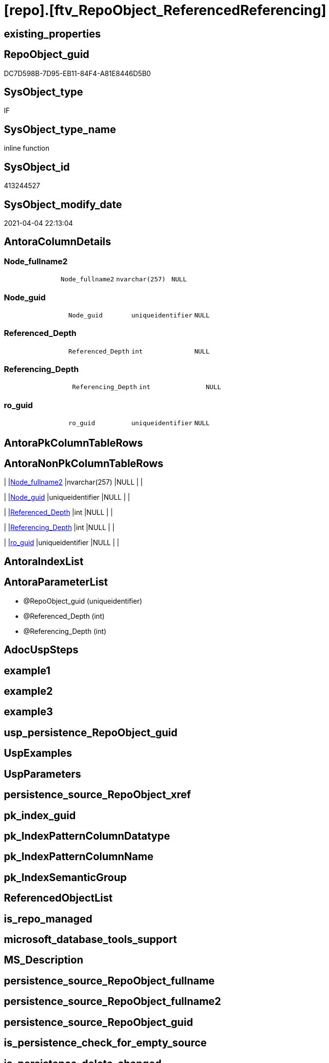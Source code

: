 = [repo].[ftv_RepoObject_ReferencedReferencing]

== existing_properties

// tag::existing_properties[]
:ExistsProperty--AntoraReferencedList:
:ExistsProperty--AntoraReferencingList:
:ExistsProperty--sql_modules_definition:
:ExistsProperty--AntoraParameterList:
:ExistsProperty--Columns:
// end::existing_properties[]

== RepoObject_guid

// tag::RepoObject_guid[]
DC7D598B-7D95-EB11-84F4-A81E8446D5B0
// end::RepoObject_guid[]

== SysObject_type

// tag::SysObject_type[]
IF
// end::SysObject_type[]

== SysObject_type_name

// tag::SysObject_type_name[]
inline function
// end::SysObject_type_name[]

== SysObject_id

// tag::SysObject_id[]
413244527
// end::SysObject_id[]

== SysObject_modify_date

// tag::SysObject_modify_date[]
2021-04-04 22:13:04
// end::SysObject_modify_date[]

== AntoraColumnDetails

// tag::AntoraColumnDetails[]
[[column-Node_fullname2]]
=== Node_fullname2

[cols="d,m,m,m,m,d"]
|===
|
|Node_fullname2
|nvarchar(257)
|NULL
|
|
|===


[[column-Node_guid]]
=== Node_guid

[cols="d,m,m,m,m,d"]
|===
|
|Node_guid
|uniqueidentifier
|NULL
|
|
|===


[[column-Referenced_Depth]]
=== Referenced_Depth

[cols="d,m,m,m,m,d"]
|===
|
|Referenced_Depth
|int
|NULL
|
|
|===


[[column-Referencing_Depth]]
=== Referencing_Depth

[cols="d,m,m,m,m,d"]
|===
|
|Referencing_Depth
|int
|NULL
|
|
|===


[[column-ro_guid]]
=== ro_guid

[cols="d,m,m,m,m,d"]
|===
|
|ro_guid
|uniqueidentifier
|NULL
|
|
|===


// end::AntoraColumnDetails[]

== AntoraPkColumnTableRows

// tag::AntoraPkColumnTableRows[]





// end::AntoraPkColumnTableRows[]

== AntoraNonPkColumnTableRows

// tag::AntoraNonPkColumnTableRows[]
|
|<<column-Node_fullname2>>
|nvarchar(257)
|NULL
|
|

|
|<<column-Node_guid>>
|uniqueidentifier
|NULL
|
|

|
|<<column-Referenced_Depth>>
|int
|NULL
|
|

|
|<<column-Referencing_Depth>>
|int
|NULL
|
|

|
|<<column-ro_guid>>
|uniqueidentifier
|NULL
|
|

// end::AntoraNonPkColumnTableRows[]

== AntoraIndexList

// tag::AntoraIndexList[]

// end::AntoraIndexList[]

== AntoraParameterList

// tag::AntoraParameterList[]
* @RepoObject_guid (uniqueidentifier)
* @Referenced_Depth (int)
* @Referencing_Depth (int)
// end::AntoraParameterList[]

== AdocUspSteps

// tag::AdocUspSteps[]

// end::AdocUspSteps[]


== example1

// tag::example1[]

// end::example1[]


== example2

// tag::example2[]

// end::example2[]


== example3

// tag::example3[]

// end::example3[]


== usp_persistence_RepoObject_guid

// tag::usp_persistence_RepoObject_guid[]

// end::usp_persistence_RepoObject_guid[]


== UspExamples

// tag::UspExamples[]

// end::UspExamples[]


== UspParameters

// tag::UspParameters[]

// end::UspParameters[]


== persistence_source_RepoObject_xref

// tag::persistence_source_RepoObject_xref[]

// end::persistence_source_RepoObject_xref[]


== pk_index_guid

// tag::pk_index_guid[]

// end::pk_index_guid[]


== pk_IndexPatternColumnDatatype

// tag::pk_IndexPatternColumnDatatype[]

// end::pk_IndexPatternColumnDatatype[]


== pk_IndexPatternColumnName

// tag::pk_IndexPatternColumnName[]

// end::pk_IndexPatternColumnName[]


== pk_IndexSemanticGroup

// tag::pk_IndexSemanticGroup[]

// end::pk_IndexSemanticGroup[]


== ReferencedObjectList

// tag::ReferencedObjectList[]

// end::ReferencedObjectList[]


== is_repo_managed

// tag::is_repo_managed[]

// end::is_repo_managed[]


== microsoft_database_tools_support

// tag::microsoft_database_tools_support[]

// end::microsoft_database_tools_support[]


== MS_Description

// tag::MS_Description[]

// end::MS_Description[]


== persistence_source_RepoObject_fullname

// tag::persistence_source_RepoObject_fullname[]

// end::persistence_source_RepoObject_fullname[]


== persistence_source_RepoObject_fullname2

// tag::persistence_source_RepoObject_fullname2[]

// end::persistence_source_RepoObject_fullname2[]


== persistence_source_RepoObject_guid

// tag::persistence_source_RepoObject_guid[]

// end::persistence_source_RepoObject_guid[]


== is_persistence_check_for_empty_source

// tag::is_persistence_check_for_empty_source[]

// end::is_persistence_check_for_empty_source[]


== is_persistence_delete_changed

// tag::is_persistence_delete_changed[]

// end::is_persistence_delete_changed[]


== is_persistence_delete_missing

// tag::is_persistence_delete_missing[]

// end::is_persistence_delete_missing[]


== is_persistence_insert

// tag::is_persistence_insert[]

// end::is_persistence_insert[]


== is_persistence_truncate

// tag::is_persistence_truncate[]

// end::is_persistence_truncate[]


== is_persistence_update_changed

// tag::is_persistence_update_changed[]

// end::is_persistence_update_changed[]


== example4

// tag::example4[]

// end::example4[]


== example5

// tag::example5[]

// end::example5[]


== has_history

// tag::has_history[]

// end::has_history[]


== has_history_columns

// tag::has_history_columns[]

// end::has_history_columns[]


== is_persistence

// tag::is_persistence[]

// end::is_persistence[]


== is_persistence_check_duplicate_per_pk

// tag::is_persistence_check_duplicate_per_pk[]

// end::is_persistence_check_duplicate_per_pk[]


== AntoraReferencedList

// tag::AntoraReferencedList[]
* xref:repo.RepoObject.adoc[]
* xref:repo.RepoObject_referenced_level_T.adoc[]
* xref:repo.RepoObject_referencing_level_T.adoc[]
// end::AntoraReferencedList[]


== AntoraReferencingList

// tag::AntoraReferencingList[]
* xref:docs.RepoObject_Plantuml_ColRefList.adoc[]
* xref:docs.RepoObject_Plantuml_ObjectRefList.adoc[]
// end::AntoraReferencingList[]


== sql_modules_definition

// tag::sql_modules_definition[]
[source,sql]
----

/*
Msg 8624, Level 16, State 1, Line 19
Internal Query Processor Error: The query processor could not produce a query plan. For more information, contact Customer Support Services.

=> we need to persist [repo].[RepoObject_referenced_level_T] and [repo].[RepoObject_referencing_level_T]

remember to persist the source before:

EXEC [repo].[usp_PERSIST_RepoObject_referenced_level_T]
EXEC [repo].[usp_PERSIST_RepoObject_referencing_level_T]

check:

SELECT * from [repo].[ftv_RepoObject_ReferencedReferencing]('69CE8EB8-5F62-EB11-84DC-A81E8446D5B0', 1, 1)

SELECT ro.RepoObject_guid
 , ro.RepoObject_fullname2
-- , ro_p.*
FROM repo.RepoObject as ro
CROSS APPLY [repo].[ftv_RepoObject_ReferencedReferencing](ro.RepoObject_guid, 1, 1) as ro_p
ORDER BY ro.RepoObject_fullname2



*/
CREATE FUNCTION [repo].[ftv_RepoObject_ReferencedReferencing] (
 @RepoObject_guid UNIQUEIDENTIFIER
 , @Referenced_Depth INT = 1
 , @Referencing_Depth INT = 1
 )
RETURNS TABLE
AS
RETURN (
  WITH ro AS (
    SELECT ro_guid = @RepoObject_guid
     , Node_guid = @RepoObject_guid
     , Node_fullname2 = RepoObject_fullname2
    FROM repo.RepoObject
    WHERE RepoObject_guid = @RepoObject_guid
    
    UNION
    
    SELECT [StartingNode_guid]
     , [LastNode_guid]
     , [LastNode_fullname2]
    FROM [repo].[RepoObject_referenced_level_T]
    WHERE [StartingNode_guid] = @RepoObject_guid
     AND [referenced_level] <= @Referenced_Depth
    
    UNION
    
    SELECT [StartingNode_guid]
     , [LastNode_guid]
     , [LastNode_fullname2]
    FROM [repo].[RepoObject_referencing_level_T]
    WHERE [StartingNode_guid] = @RepoObject_guid
     AND [referencing_level] <= @Referencing_Depth
    )
  SELECT ro_guid
   , Node_guid
   , Node_fullname2
   , Referenced_Depth = @Referenced_Depth
   , Referencing_Depth = @Referencing_Depth
  --, Referenced_Depth 
  --, Referencing_Depth 
  FROM ro
  )

----
// end::sql_modules_definition[]


